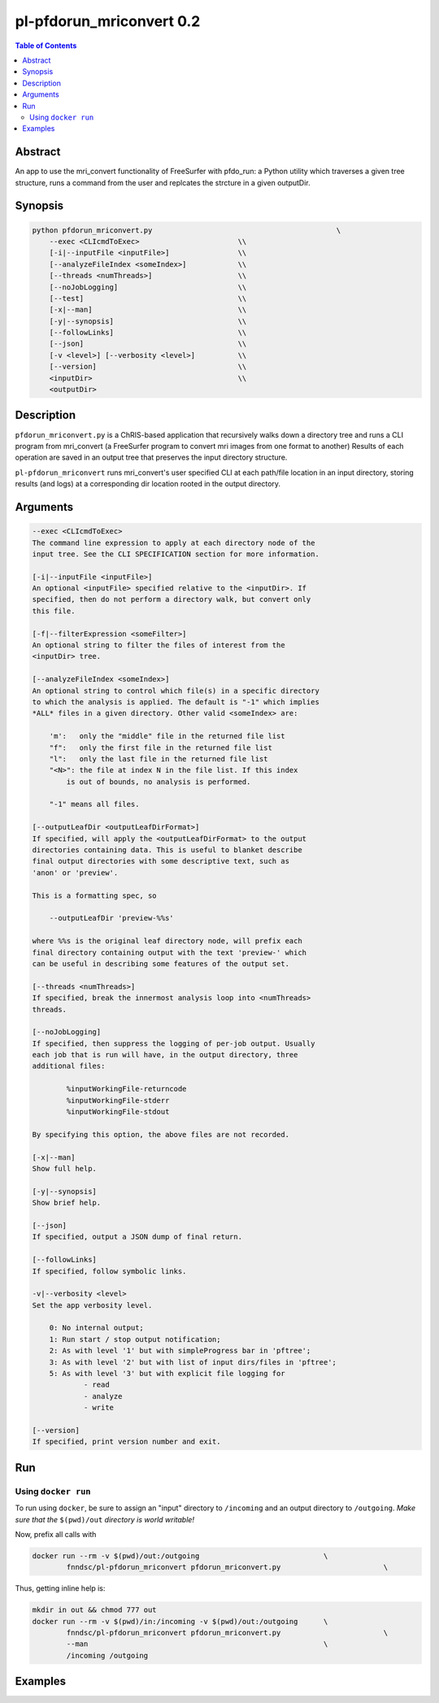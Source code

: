 pl-pfdorun_mriconvert 0.2
================================

.. image:: https://badge.fury.io/py/pfdorun_mriconvert.svg
    :target: https://badge.fury.io/py/pfdorun_mriconvert

.. image:: https://travis-ci.org/FNNDSC/pfdorun_mriconvert.svg?branch=master
    :target: https://travis-ci.org/FNNDSC/pfdorun_mriconvert

.. image:: https://img.shields.io/badge/python-3.5%2B-blue.svg
    :target: https://badge.fury.io/py/pl-pfdorun_mriconvert

.. contents:: Table of Contents


Abstract
--------

An app to use the mri_convert functionality of FreeSurfer with pfdo_run: a Python utility which traverses a given tree structure, runs a command from the user and replcates the strcture in a given outputDir.


Synopsis
--------

.. code::

    python pfdorun_mriconvert.py                                           \
        --exec <CLIcmdToExec>                       \\
        [-i|--inputFile <inputFile>]                \\
        [--analyzeFileIndex <someIndex>]            \\
        [--threads <numThreads>]                    \\
        [--noJobLogging]                            \\
        [--test]                                    \\
        [-x|--man]                                  \\
        [-y|--synopsis]                             \\
        [--followLinks]                             \\
        [--json]                                    \\
        [-v <level>] [--verbosity <level>]          \\
        [--version]                                 \\
        <inputDir>                                  \\
        <outputDir>         


Description
-----------

``pfdorun_mriconvert.py`` is a ChRIS-based application that 
recursively walks down a directory tree and runs a CLI program
from mri_convert (a FreeSurfer program to convert mri images from one format to another)
Results of each operation are saved in an output tree
that preserves the input directory structure.

``pl-pfdorun_mriconvert`` runs mri_convert's user specified CLI at each path/file location
in an input directory, storing results (and logs) at a corresponding 
dir location rooted in the output directory.

Arguments
---------

.. code::

    --exec <CLIcmdToExec>
    The command line expression to apply at each directory node of the
    input tree. See the CLI SPECIFICATION section for more information.

    [-i|--inputFile <inputFile>]
    An optional <inputFile> specified relative to the <inputDir>. If
    specified, then do not perform a directory walk, but convert only
    this file.

    [-f|--filterExpression <someFilter>]
    An optional string to filter the files of interest from the
    <inputDir> tree.

    [--analyzeFileIndex <someIndex>]
    An optional string to control which file(s) in a specific directory
    to which the analysis is applied. The default is "-1" which implies
    *ALL* files in a given directory. Other valid <someIndex> are:

        'm':   only the "middle" file in the returned file list
        "f":   only the first file in the returned file list
        "l":   only the last file in the returned file list
        "<N>": the file at index N in the file list. If this index
            is out of bounds, no analysis is performed.

        "-1" means all files.

    [--outputLeafDir <outputLeafDirFormat>]
    If specified, will apply the <outputLeafDirFormat> to the output
    directories containing data. This is useful to blanket describe
    final output directories with some descriptive text, such as
    'anon' or 'preview'.

    This is a formatting spec, so

        --outputLeafDir 'preview-%%s'

    where %%s is the original leaf directory node, will prefix each
    final directory containing output with the text 'preview-' which
    can be useful in describing some features of the output set.

    [--threads <numThreads>]
    If specified, break the innermost analysis loop into <numThreads>
    threads.

    [--noJobLogging]
    If specified, then suppress the logging of per-job output. Usually
    each job that is run will have, in the output directory, three
    additional files:

            %inputWorkingFile-returncode
            %inputWorkingFile-stderr
            %inputWorkingFile-stdout

    By specifying this option, the above files are not recorded.

    [-x|--man]
    Show full help.

    [-y|--synopsis]
    Show brief help.

    [--json]
    If specified, output a JSON dump of final return.

    [--followLinks]
    If specified, follow symbolic links.

    -v|--verbosity <level>
    Set the app verbosity level.

        0: No internal output;
        1: Run start / stop output notification;
        2: As with level '1' but with simpleProgress bar in 'pftree';
        3: As with level '2' but with list of input dirs/files in 'pftree';
        5: As with level '3' but with explicit file logging for
                - read
                - analyze
                - write
    
    [--version]
    If specified, print version number and exit. 

Run
---

Using ``docker run``
~~~~~~~~~~~~~~~~~~~~

To run using ``docker``, be sure to assign an "input" directory to ``/incoming`` and an output directory to ``/outgoing``. *Make sure that the* ``$(pwd)/out`` *directory is world writable!*

Now, prefix all calls with 

.. code:: bash

    docker run --rm -v $(pwd)/out:/outgoing                             \
            fnndsc/pl-pfdorun_mriconvert pfdorun_mriconvert.py                        \

Thus, getting inline help is:

.. code:: bash

    mkdir in out && chmod 777 out
    docker run --rm -v $(pwd)/in:/incoming -v $(pwd)/out:/outgoing      \
            fnndsc/pl-pfdorun_mriconvert pfdorun_mriconvert.py                        \
            --man                                                       \
            /incoming /outgoing

Examples
--------





